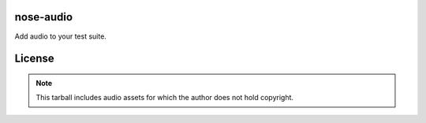 nose-audio
----------

.. split here

Add audio to your test suite.

License
-------

.. note:: This tarball includes audio assets for which the author does not
   hold copyright.

